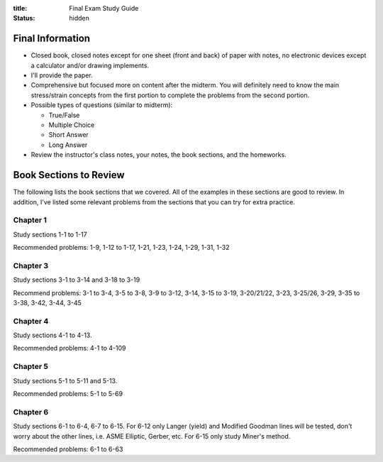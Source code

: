 :title: Final Exam Study Guide
:status: hidden

Final Information
=================

- Closed book, closed notes except for one sheet (front and back) of paper with
  notes, no electronic devices except a calculator and/or drawing implements.
- I'll provide the paper.
- Comprehensive but focused more on content after the midterm. You will
  definitely need to know the main stress/strain concepts from the first
  portion to complete the problems from the second portion.
- Possible types of questions (similar to midterm):

  - True/False
  - Multiple Choice
  - Short Answer
  - Long Answer

- Review the instructor's class notes, your notes, the book sections, and the
  homeworks.

Book Sections to Review
=======================

The following lists the book sections that we covered. All of the examples in
these sections are good to review. In addition, I've listed some relevant
problems from the  sections that you can try for extra practice.

Chapter 1
---------

Study sections 1-1 to 1-17

Recommended problems: 1-9, 1-12 to 1-17, 1-21, 1-23, 1-24, 1-29, 1-31, 1-32

Chapter 3
---------

Study sections 3-1 to 3-14 and 3-18 to 3-19

Recommend problems: 3-1 to 3-4, 3-5 to 3-8, 3-9 to 3-12, 3-14, 3-15 to 3-19,
3-20/21/22, 3-23, 3-25/26, 3-29, 3-35 to 3-38, 3-42, 3-44, 3-45

Chapter 4
---------

Study sections 4-1 to 4-13.

Recommended problems: 4-1 to 4-109

Chapter 5
---------

Study sections 5-1 to 5-11 and 5-13.

Recommended problems: 5-1 to 5-69

Chapter 6
---------

Study sections 6-1 to 6-4, 6-7 to 6-15. For 6-12 only Langer (yield) and
Modified Goodman lines will be tested, don't worry about the other lines, i.e.
ASME Elliptic, Gerber, etc. For 6-15 only study Miner's method.

Recommended problems: 6-1 to 6-63
